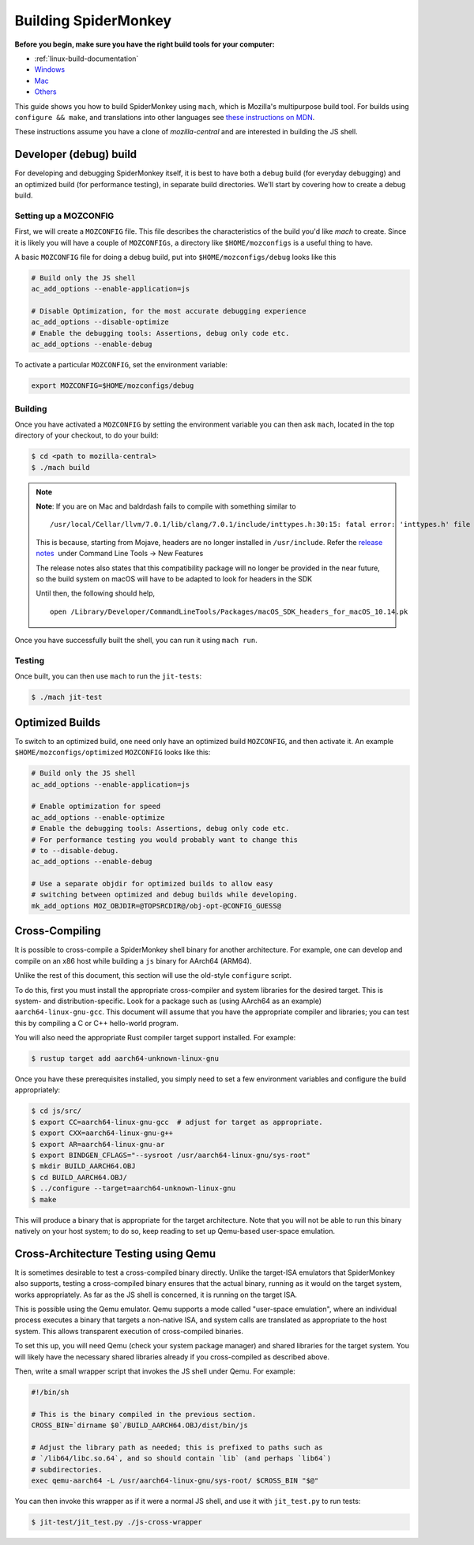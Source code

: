 Building SpiderMonkey
=====================

**Before you begin, make sure you have the right build tools for your
computer:**

* :ref:`linux-build-documentation`
* `Windows <https://developer.mozilla.org/en-US/docs/Mozilla/Developer_guide/Build_Instructions/Windows_Prerequisites>`__
* `Mac <https://developer.mozilla.org/en-US/docs/Mozilla/Developer_guide/Build_Instructions/Mac_OS_X_Prerequisites>`__
* `Others <https://developer.mozilla.org/en-US/docs/Mozilla/Developer_guide/Build_Instructions>`__

This guide shows you how to build SpiderMonkey using ``mach``, which is Mozilla's multipurpose build tool.
For builds using ``configure && make``, and translations into other languages see
`these instructions on MDN <https://developer.mozilla.org/en-US/docs/Mozilla/Projects/SpiderMonkey/Build_Documentation>`__.

These instructions assume you have a clone of `mozilla-central` and are interested
in building the JS shell.

Developer (debug) build
~~~~~~~~~~~~~~~~~~~~~~~

For developing and debugging SpiderMonkey itself, it is best to have
both a debug build (for everyday debugging) and an optimized build (for
performance testing), in separate build directories. We'll start by
covering how to create a debug build.

Setting up a MOZCONFIG
-----------------------

First, we will create a ``MOZCONFIG`` file. This file describes the characteristics
of the build you'd like `mach` to create. Since it is likely you will have a
couple of ``MOZCONFIGs``, a directory like ``$HOME/mozconfigs`` is a useful thing to
have.

A basic ``MOZCONFIG`` file for doing a debug build, put into ``$HOME/mozconfigs/debug`` looks like this

.. code:: eval

    # Build only the JS shell
    ac_add_options --enable-application=js

    # Disable Optimization, for the most accurate debugging experience
    ac_add_options --disable-optimize
    # Enable the debugging tools: Assertions, debug only code etc.
    ac_add_options --enable-debug

To activate a particular ``MOZCONFIG``, set the environment variable:

.. code:: eval

    export MOZCONFIG=$HOME/mozconfigs/debug

Building
--------

Once you have activated a ``MOZCONFIG`` by setting the environment variable
you can then ask ``mach``, located in the top directory of your checkout,
to do your build:

.. code:: eval

    $ cd <path to mozilla-central>
    $ ./mach build

.. note::

   **Note**: If you are on Mac and baldrdash fails to compile with something similar to

   ::

      /usr/local/Cellar/llvm/7.0.1/lib/clang/7.0.1/include/inttypes.h:30:15: fatal error: 'inttypes.h' file not found

   This is because, starting from Mojave, headers are no longer
   installed in ``/usr/include``. Refer the `release
   notes <https://developer.apple.com/documentation/xcode_release_notes/xcode_10_release_notes>`__  under
   Command Line Tools -> New Features

   The release notes also states that this compatibility package will no longer be provided in the near
   future, so the build system on macOS will have to be adapted to look for headers in the SDK

   Until then, the following should help,

   ::

      open /Library/Developer/CommandLineTools/Packages/macOS_SDK_headers_for_macOS_10.14.pk

Once you have successfully built the shell, you can run it using ``mach run``.

Testing
--------

Once built, you can then use ``mach`` to run the ``jit-tests``:

.. code:: eval

    $ ./mach jit-test

Optimized Builds
~~~~~~~~~~~~~~~~

To switch to an optimized build, one need only have an optimized build ``MOZCONFIG``,
and then activate it. An example ``$HOME/mozconfigs/optimized`` ``MOZCONFIG``
looks like this:

.. code:: eval

    # Build only the JS shell
    ac_add_options --enable-application=js

    # Enable optimization for speed
    ac_add_options --enable-optimize
    # Enable the debugging tools: Assertions, debug only code etc.
    # For performance testing you would probably want to change this
    # to --disable-debug.
    ac_add_options --enable-debug

    # Use a separate objdir for optimized builds to allow easy
    # switching between optimized and debug builds while developing.
    mk_add_options MOZ_OBJDIR=@TOPSRCDIR@/obj-opt-@CONFIG_GUESS@

Cross-Compiling
~~~~~~~~~~~~~~~

It is possible to cross-compile a SpiderMonkey shell binary for another
architecture. For example, one can develop and compile on an x86 host while
building a ``js`` binary for AArch64 (ARM64).

Unlike the rest of this document, this section will use the old-style
``configure`` script.

To do this, first you must install the appropriate cross-compiler and system
libraries for the desired target. This is system- and distribution-specific.
Look for a package such as (using AArch64 as an example)
``aarch64-linux-gnu-gcc``. This document will assume that you have the
appropriate compiler and libraries; you can test this by compiling a C or C++
hello-world program.

You will also need the appropriate Rust compiler target support installed. For
example:

.. code:: eval

   $ rustup target add aarch64-unknown-linux-gnu

Once you have these prerequisites installed, you simply need to set a few
environment variables and configure the build appropriately:

.. code:: eval

    $ cd js/src/
    $ export CC=aarch64-linux-gnu-gcc  # adjust for target as appropriate.
    $ export CXX=aarch64-linux-gnu-g++
    $ export AR=aarch64-linux-gnu-ar
    $ export BINDGEN_CFLAGS="--sysroot /usr/aarch64-linux-gnu/sys-root"
    $ mkdir BUILD_AARCH64.OBJ
    $ cd BUILD_AARCH64.OBJ/
    $ ../configure --target=aarch64-unknown-linux-gnu
    $ make

This will produce a binary that is appropriate for the target architecture.
Note that you will not be able to run this binary natively on your host system;
to do so, keep reading to set up Qemu-based user-space emulation.

Cross-Architecture Testing using Qemu
~~~~~~~~~~~~~~~~~~~~~~~~~~~~~~~~~~~~~

It is sometimes desirable to test a cross-compiled binary directly. Unlike the
target-ISA emulators that SpiderMonkey also supports, testing a cross-compiled
binary ensures that the actual binary, running as it would on the target
system, works appropriately. As far as the JS shell is concerned, it is running
on the target ISA.

This is possible using the Qemu emulator. Qemu supports a mode called
"user-space emulation", where an individual process executes a binary that
targets a non-native ISA, and system calls are translated as appropriate to the
host system. This allows transparent execution of cross-compiled binaries.

To set this up, you will need Qemu (check your system package manager) and
shared libraries for the target system. You will likely have the necessary
shared libraries already if you cross-compiled as described above.

Then, write a small wrapper script that invokes the JS shell under Qemu. For
example:

.. code:: eval

    #!/bin/sh

    # This is the binary compiled in the previous section.
    CROSS_BIN=`dirname $0`/BUILD_AARCH64.OBJ/dist/bin/js

    # Adjust the library path as needed; this is prefixed to paths such as
    # `/lib64/libc.so.64`, and so should contain `lib` (and perhaps `lib64`)
    # subdirectories.
    exec qemu-aarch64 -L /usr/aarch64-linux-gnu/sys-root/ $CROSS_BIN "$@"

You can then invoke this wrapper as if it were a normal JS shell, and use it
with ``jit_test.py`` to run tests:

.. code:: eval

    $ jit-test/jit_test.py ./js-cross-wrapper

